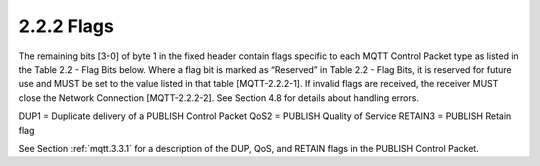 2.2.2 Flags
------------------------

The remaining bits [3-0] of byte 1 in the fixed header contain flags specific to each MQTT Control Packet type as listed in the Table 2.2 - Flag Bits below. Where a flag bit is marked as “Reserved” in Table 2.2 - Flag Bits, it is reserved for future use and MUST be set to the value listed in that table [MQTT-2.2.2-1]. If invalid flags are received, the receiver MUST close the Network Connection [MQTT-2.2.2-2]. See Section 4.8 for details about handling errors.
 
.. image:: mqtt/tab.2.2.png


DUP1       = Duplicate delivery of a PUBLISH Control Packet
QoS2       = PUBLISH Quality of Service
RETAIN3 = PUBLISH Retain flag

See Section :ref:`mqtt.3.3.1` for a description of the DUP, QoS, and RETAIN flags in the PUBLISH Control Packet.

